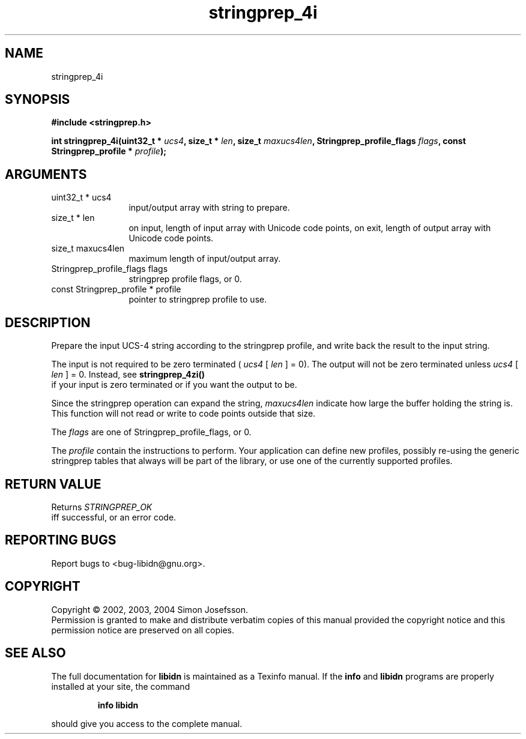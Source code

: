 .TH "stringprep_4i" 3 "0.5.2" "libidn" "libidn"
.SH NAME
stringprep_4i
.SH SYNOPSIS
.B #include <stringprep.h>
.sp
.BI "int stringprep_4i(uint32_t * " ucs4 ", size_t * " len ", size_t " maxucs4len ", Stringprep_profile_flags " flags ", const Stringprep_profile * " profile ");"
.SH ARGUMENTS
.IP "uint32_t * ucs4" 12
 input/output array with string to prepare.
.IP "size_t * len" 12
 on input, length of input array with Unicode code points,
on exit, length of output array with Unicode code points.
.IP "size_t maxucs4len" 12
 maximum length of input/output array.
.IP "Stringprep_profile_flags flags" 12
 stringprep profile flags, or 0.
.IP "const Stringprep_profile * profile" 12
 pointer to stringprep profile to use.
.SH "DESCRIPTION"
Prepare the input UCS-4 string according to the stringprep profile,
and write back the result to the input string.

The input is not required to be zero terminated (
.I "ucs4"
[
.I "len"
] = 0).
The output will not be zero terminated unless 
.I "ucs4"
[
.I "len"
] = 0.
Instead, see 
.B "stringprep_4zi()"
 if your input is zero terminated or
if you want the output to be.

Since the stringprep operation can expand the string, 
.I "maxucs4len"
indicate how large the buffer holding the string is.  This function
will not read or write to code points outside that size.

The 
.I "flags "
are one of Stringprep_profile_flags, or 0.

The 
.I "profile "
contain the instructions to perform.  Your application
can define new profiles, possibly re-using the generic stringprep
tables that always will be part of the library, or use one of the
currently supported profiles.
.SH "RETURN VALUE"
 Returns 
.I "STRINGPREP_OK"
 iff successful, or an error code.
.SH "REPORTING BUGS"
Report bugs to <bug-libidn@gnu.org>.
.SH COPYRIGHT
Copyright \(co 2002, 2003, 2004 Simon Josefsson.
.br
Permission is granted to make and distribute verbatim copies of this
manual provided the copyright notice and this permission notice are
preserved on all copies.
.SH "SEE ALSO"
The full documentation for
.B libidn
is maintained as a Texinfo manual.  If the
.B info
and
.B libidn
programs are properly installed at your site, the command
.IP
.B info libidn
.PP
should give you access to the complete manual.

